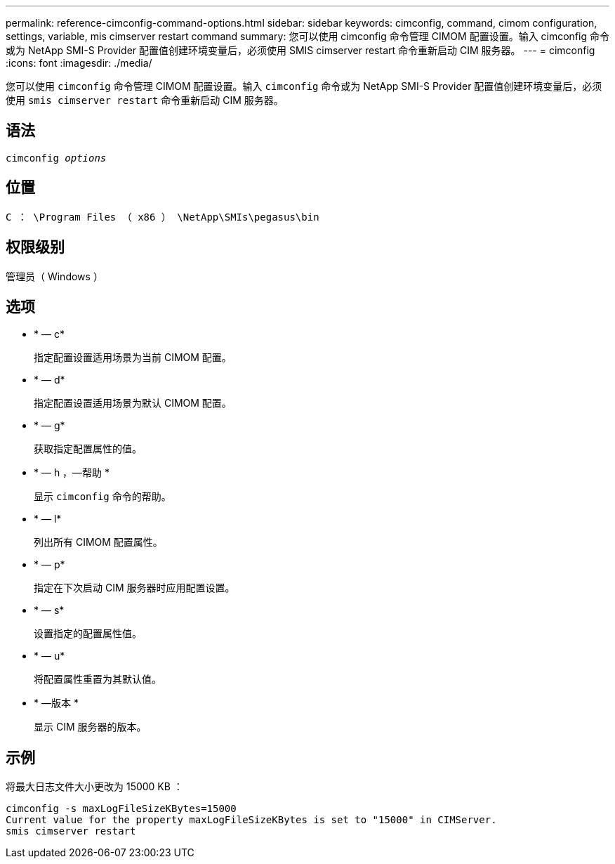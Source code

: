 ---
permalink: reference-cimconfig-command-options.html 
sidebar: sidebar 
keywords: cimconfig, command, cimom configuration, settings, variable, mis cimserver restart command 
summary: 您可以使用 cimconfig 命令管理 CIMOM 配置设置。输入 cimconfig 命令或为 NetApp SMI-S Provider 配置值创建环境变量后，必须使用 SMIS cimserver restart 命令重新启动 CIM 服务器。 
---
= cimconfig
:icons: font
:imagesdir: ./media/


[role="lead"]
您可以使用 `cimconfig` 命令管理 CIMOM 配置设置。输入 `cimconfig` 命令或为 NetApp SMI-S Provider 配置值创建环境变量后，必须使用 `smis cimserver restart` 命令重新启动 CIM 服务器。



== 语法

`cimconfig _options_`



== 位置

`C ： \Program Files （ x86 ） \NetApp\SMIs\pegasus\bin`



== 权限级别

管理员（ Windows ）



== 选项

* * — c*
+
指定配置设置适用场景为当前 CIMOM 配置。

* * — d*
+
指定配置设置适用场景为默认 CIMOM 配置。

* * — g*
+
获取指定配置属性的值。

* * — h ，—帮助 *
+
显示 `cimconfig` 命令的帮助。

* * — l*
+
列出所有 CIMOM 配置属性。

* * — p*
+
指定在下次启动 CIM 服务器时应用配置设置。

* * — s*
+
设置指定的配置属性值。

* * — u*
+
将配置属性重置为其默认值。

* * —版本 *
+
显示 CIM 服务器的版本。





== 示例

将最大日志文件大小更改为 15000 KB ：

[listing]
----
cimconfig -s maxLogFileSizeKBytes=15000
Current value for the property maxLogFileSizeKBytes is set to "15000" in CIMServer.
smis cimserver restart
----